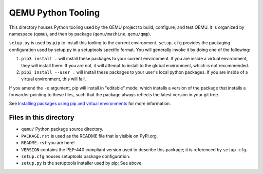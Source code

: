 QEMU Python Tooling
===================

This directory houses Python tooling used by the QEMU project to build,
configure, and test QEMU. It is organized by namespace (``qemu``), and
then by package (``qemu/machine``, ``qemu/qmp``).

``setup.py`` is used by ``pip`` to install this tooling to the current
environment. ``setup.cfg`` provides the packaging configuration used by
setup.py in a setuptools specific format. You will generally invoke it
by doing one of the following:

1. ``pip3 install .`` will install these packages to your current
   environment. If you are inside a virtual environment, they will
   install there. If you are not, it will attempt to install to the
   global environment, which is not recommended.

2. ``pip3 install --user .`` will install these packages to your user's
   local python packages. If you are inside of a virtual environment,
   this will fail.

If you amend the ``-e`` argument, pip will install in "editable" mode;
which installs a version of the package that installs a forwarder
pointing to these files, such that the package always reflects the
latest version in your git tree.

See `Installing packages using pip and virtual environments
<https://packaging.python.org/guides/installing-using-pip-and-virtual-environments/>`_
for more information.


Files in this directory
-----------------------

- ``qemu/`` Python package source directory.
- ``PACKAGE.rst`` is used as the README file that is visible on PyPI.org.
- ``README.rst`` you are here!
- ``VERSION`` contains the PEP-440 compliant version used to describe
  this package; it is referenced by ``setup.cfg``.
- ``setup.cfg`` houses setuptools package configuration.
- ``setup.py`` is the setuptools installer used by pip; See above.
